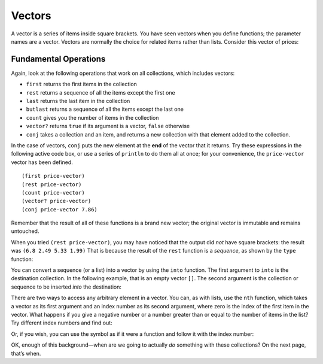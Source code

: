 ..  Copyright © J David Eisenberg
.. |---| unicode:: U+2014  .. em dash, trimming surrounding whitespace
   :trim:

Vectors
'''''''''

A vector is a series of items inside square brackets. You have seen vectors when you define functions; the parameter names are a vector.  
Vectors are normally the choice for related items rather than lists. Consider this vector of prices:

.. activecode:: price-vector
    :language: clojurescript

    (def price-vector [3.95 6.80 2.49 5.33 1.99])
    (println price-vector)

Fundamental Operations
==========================

Again, look at the following operations that work on all collections, which includes vectors:

* ``first`` returns the first items in the collection
* ``rest`` returns a sequence of all the items except the first one
* ``last`` returns the last item in the collection
* ``butlast`` returns a sequence of all the items except the last one
* ``count`` gives you the number of items in the collection
* ``vector?`` returns ``true`` if its argument is a vector, ``false`` otherwise
* ``conj`` takes a collection and an item, and returns a new collection with that element added to the collection.

In the case of vectors, ``conj`` puts the new element at the **end** of the vector that it returns.  Try these expressions in the following active code box, or use a series
of ``println`` to do them all at once; for your convenience, the ``price-vector`` vector has been defined.

::

    (first price-vector)
    (rest price-vector)
    (count price-vector)
    (vector? price-vector)
    (conj price-vector 7.86)

.. activecode:: try-lists
    :language: clojurescript

    (def price-vector [3.95 6.80 2.49 5.33 1.99])

Remember that the result of all of these functions is a brand new vector; the original vector is immutable and remains untouched.

When you tried ``(rest price-vector)``, you may have noticed that the output did *not* have square brackets: the result was ``(6.8 2.49 5.33 1.99)``  That is because the result of the ``rest`` function is a *sequence*, as shown by the ``type`` function:

.. activecode:: rest-seq
    :language: clojurescript

    (def price-vector [3.95 6.80 2.49 5.33 1.99])
    (type (rest price-vector))

You can convert a sequence (or a list) into a vector by using the ``into`` function. The first argument to ``into`` is the destination collection. In the following example, that is an empty vector ``[]``. The second argument is the collection or sequence to be inserted *into* the destination:

.. activecode:: into-vector
    :language: clojurescript

    (def price-vector [3.95 6.80 2.49 5.33 1.99])
    (def remainder (rest price-vector)) ; this is a sequence
    (def rem-vector (into [] remainder))
    (println rem-vector)
    (println (type rem-vector))

There are two ways to access any arbitrary element in a vector. You can, as with lists, use the ``nth`` function, which takes a vector as its first argument and an index number as its second argument, where zero is the index of the first item in the vector. What happens if you give a negative number or a number greater than or equal to the number of items in the list? Try different index numbers and find out:

.. activecode:: try-nth-vector
    :language: clojurescript   

    (def price-vector [3.95 6.80 2.49 5.33 1.99])
    (nth price-vector 0)

Or, if you wish, you can use the symbol as if it were a function and follow it with the index number:

.. activecode:: vector-as-function
    :language: clojurescript

    (def price-vector [3.95 6.80 2.49 5.33 1.99])
    (price-vector 0)

OK, enough of this background |---| when are we going to actually *do* something with these collections? On the next page, that’s when.
